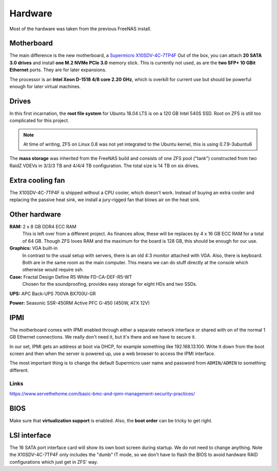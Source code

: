 Hardware
========

Most of the hardware was taken from the previous FreeNAS install. 


Motherboard
-----------

The main difference is the new motherboard, a `Supermicro X10SDV-4C-7TP4F
<https://www.supermicro.com/products/motherboard/Xeon/D/X10SDV-4C-7TP4F.cfm>`_
Out of the box, you can attach **20 SATA 3.0 drives** and install **one M.2 NVMe
PCIe 3.0** memory stick. This is currently not used, as are the **two SFP+ 10
GBit Ethernet** ports. They are for later expansions.

The processor is an **Intel Xeon D-1518 4/8 core 2.20 GHz**, which is overkill
for current use but should be powerful enough for later virtual machines. 


Drives
------

In this first incarnation, the **root file system** for Ubuntu 18.04 LTS is 
on a 120 GB Intel 540S SSD. Root on ZFS is still too complicated for this
project. 

.. note:: At time of writing, ZFS on Linux 0.8 was not yet integrated to the
        Ubuntu kernel, this is using 0.7.9-3ubuntu6

The **mass storage** was inherited from the FreeNAS build and consists of one
ZFS pool ("tank") constructed from two RaidZ VDEVs in 3/3/3 TB and 4/4/4 TB
configuration. The total size is 14 TB on six drives.


Extra cooling fan
-----------------

The X10SDV-4C-7TP4F is shipped without a CPU cooler, which doesn't work. Instead
of buying an extra cooler and replacing the passive heat sink, we install a
jury-rigged fan that blows air on the heat sink.


Other hardware
--------------

**RAM:** 2 x 8 GB DDR4 ECC RAM
        This is left over from a different project. As finances allow, these
        will be replaces by 4 x 16 GB ECC RAM for a total of 64 GB. Though ZFS
        loves RAM and the maximum for the board is 128 GB, this should be enough
        for our use. 

**Graphics:** VGA built-in
        In contrast to the usual setup with servers, there is an old 4:3
        monitor attached with VGA. Also, there is keyboard. Both are in the same
        room as the main computer. This means we can do stuff directly at the
        console which otherwise would require ssh.

**Case:** Fractal Design Define R5 White FD-CA-DEF-R5-WT
        Chosen for the soundproofing, provides easy storage for eight HDs and
        two SSDs. 

**UPS:** APC Back-UPS 700VA BX700U-GR

**Power:** Seasonic SSR-450RM Active PFC G-450 (450W, ATX 12V)

IPMI
----

The motherboard comes with IPMI enabled through either a separate network
interface or shared with on of the normal 1 GB Ethernet connections. We really
don't need it, but it's there and we have to secure it.

In our set, IPMI gets an address at boot via DHCP, for example something like
192.168.13.100. Write it down from the boot screen and then when the server is
powered up, use a web browser to access the IPMI interface.

The most important thing is to change the default Supermicro user name and
password from ``ADMIN/ADMIN`` to something different. 

Links
~~~~~

https://www.servethehome.com/basic-bmc-and-ipmi-management-security-practices/


BIOS
----

Make sure that **virtualization support** is enabled. Also, the **boot order**
can be tricky to get right.


LSI interface
-------------

The 16 SATA port interface card will show its own boot screen during startup. We
do not need to change anything. Note the X10SDV-4C-7TP4F only includes the
"dumb" IT mode, so we don't have to flash the BIOS to avoid hardware RAID
configurations which just get in ZFS' way.
